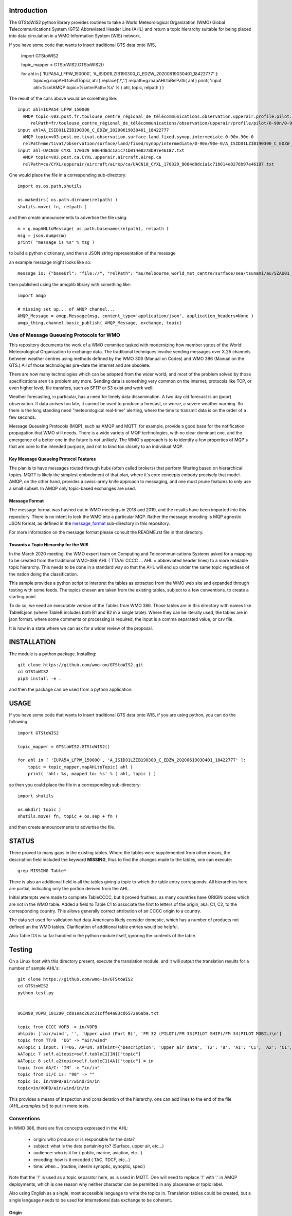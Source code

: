 
Introduction
~~~~~~~~~~~~

The GTStoWIS2 python library provides routines to take a World Meteorological Organization (WMO)
Global Telecommunications System (GTS) Abbreviated Header Line (AHL) and return
a topic hierarchy suitable for being placed into data circulation in a WMO Information System (WIS)
network.

If you have some code that wants to insert traditional GTS data onto WIS,

   import GTStoWIS2

   topic_mapper = GTStoWIS2.GTStoWIS2()

   for ahl in [ 'IUPA54_LFPW_150000', 'A_ISID01LZIB190300_C_EDZW_20200619030401_18422777' ]:
        topic=g.mapAHLtoFullTopic( ahl ).replace('/','.')
        relpath=g.mapAHLtoRelPath( ahl )
        print( 'input ahl=%s\n\tAMQP topic=%s\n\trelPath=%s' % ( ahl, topic, relpath ) )


The result of the calls above would be something like::

  input ahl=IUPA54_LFPW_150000
    AMQP topic=v03.post.fr.toulouse_centre_régional_de_télécommunications.observation.upperair.profile.pilot.0-90n.0-90w
       relPath=fr/toulouse_centre_régional_de_télécommunications/observation/upperair/profile/pilot/0-90n/0-90w/IUPA54_LFPW_150000.bufr
  input ahl=A_ISID01LZIB190300_C_EDZW_20200619030401_18422777
    AMQP topic=v03.post.me.tivat.observation.surface.land.fixed.synop.intermediate.0-90n.90e-0
    relPath=me/tivat/observation/surface/land/fixed/synop/intermediate/0-90n/90e-0/A_ISID01LZIB190300_C_EDZW_20200619030401_18422777.bufr
  input ahl=UACN10_CYXL_170329_8064d8dc1a1c71b014e0278b97e46187.txt
    AMQP topic=v03.post.ca.CYXL.upperair.aircraft.airep.ca
    relPath=ca/CYXL/upperair/aircraft/airep/ca/UACN10_CYXL_170329_8064d8dc1a1c71b014e0278b97e46187.txt

One would place the file in a corresponding sub-directory::

   import os,os.path,shutils

   os.makedirs( os.path.dirname(relpath) ) 
   shutils.move( fn, relpath )

and then create announcements to advertise the file using:: 

   m = g.mapAHLtoMessage( os.path.basename(relpath), relpath )
   msg = json.dumps(m)
   print( "message is %s" % msg )

to build a python dictionary, and then a JSON string representation of the message

an example message might looks like so::

   message is: {"baseUrl": "file://", "relPath": "au/melbourne_world_met_centre/surface/sea/tsunami/au/SZAU01_AMMC_111800_b87cd80f2d65cbc19c4f5cb6fff957af.txt", "pubTime": "20210112T025850.596780777", "content": {"encoding": "utf-8", "value": "SZAU01 AMMC 111800\r\r\nCREX++\r\r\nT000103 A001 D01021 D06025++\r\r\n-1058650 14222190 58170 2021 01 11 17 53 3033 11 07 00 01\r\r\n01565 0111 01571 0117 01564 0111 01565 0112 01565 0113 01563 0111+\r\r\n-1927740 14705860 59260 2021 01 11 17 53 //// 11 07 00 01\r\r\n05857 0093 05865 0091 05874 0094 05883 0093 05892 0094 05899 0094+\r\r\n-1386000 13641580 63511 2021 01 11 17 53 //// 11 07 00 01\r\r\n01649 0127 01647 0128 01645 0129 01642 0129 01638 0129 01634 0128++\r\r\n7777\r\r\n\r\r\n\r\r\n\u0003\r\n"}, "integrity": {"method": "sha512", "value": "JsOVbX8iLdFgPkPS2F1nerlJ1a7uZT8kJIXZFp1d7VzNkIWHot50kAFieUZN5qT4yNG0hTkMs+akwulntbBsgg=="}, "mtime": "20210111T223832.91905427", "atime": "20210111T223836.0510854721", "mode": "664"}

then published using the amqplib library with something like::

    import amqp

    # missing set up... of AMQP channel... 
    AMQP_Message = amqp.Message(msg, content_type='application/json', application_headers=None )
    amqp_thing.channel.basic_publish( AMQP_Message, exchange, topic)


Use of Message Queueing Protocols for WMO
=========================================

This repository documents the work of a WMO commitee tasked with modernizing
how member states of the World Meteorological Organization to exchange data. 
The traditional techniques involve sending messages over X.25 channels between
weather centres using methods defined by the WMO 306 (Manual on Codes) and WMO 386 
(Manual on the GTS.) All of those technologies pre-date the internet and are obsolete. 

There are now many technologies which can be adopted from the wider world, and
most of the problem solved by those specifications aren't a problem any more.
Sending data is something very common on the internet, protocols like TCP, or even
higher level, file transfers, such as SFTP or S3 exist and work well.

Weather forecasting, in particular, has a need for timely data dissemination.
A two day old forecast is an (poor) observation. If data arrives too late, it 
cannot be used to produce a forecast, or worse, a severe weather warning. 
So there is the long standing need "meteorological real-time" alerting, where 
the time to transmit data is on the order of a few seconds.

Message Queueing Protocols (MQP), such as AMQP and MQTT, for example, provide a
good base for the notification propagation that WMO still needs. There is a wide 
variety of MQP technologies, with no clear dominant one, and the emergence
of a better one in the future is not unlikely. The WMO's approach is to
to identify a few properties of MQP's that are core to the intended purpose, 
and not to bind too closely to an individual MQP.


Key Message Queueing Protocol Features
--------------------------------------

The plan is to have messages routed through hubs (often called brokers)
that perform filtering based on hierarchical topics. MQTT is likely the
simplest embodiment of that plan, where it's core concepts embody precisely that
model.  AMQP, on the other hand, provides a swiss-army knife approach to messaging,
and one must prune features to only use a small subset. In AMQP only topic-based 
exchanges are used.


Message Format
--------------

The message format was hashed out in WMO meetings in 2018 and 2019, and
the results have been imported into this repository.  There is no intent to 
lock the WMO into a particular MQP.  Rather the message encoding is MQP 
agnostic JSON format, as defined in the `message_format <message_format>`_ 
sub-directory in this repository.

For more information on the message format please consult the README.rst
file in that directory.


Towards a Topic Hierarchy for the WIS
-------------------------------------

In the March 2020 meeting, the WMO expert team on Computing and Telecommunications 
Systems asked for a mapping to be created from the traditional WMO-386 AHL (
TTAAii CCCC ... AHL = abbreviated header lines) to a more readable topic hierarchy. 
This needs to be done in a standard way so that the AHL will end up under the 
same topic regardless of the nation doing the classification. 

This sample provides a python script to interpret the tables 
as extracted from the WMO web site and expanded through testing with some
feeds. The topics chosen are taken from the existing tables, subject
to a few conventions, to create a starting point.

To do so, we need an executable version of the Tables from WMO 386. 
Those tables are in this directory with names like TableB.json
(where TableB includes both B1 and B2 in a single table). Where they
can be literally used, the tables are in json format. where some comments or
processing is required, the input is a comma separated value, or csv file.

It is now in a state where we can ask for a wider review of the proposal.

INSTALLATION
~~~~~~~~~~~~

The module is a python package. 
Installing::

   git clone https://github.com/wmo-om/GTStoWIS2.git
   cd GTStoWIS2
   pip3 install -e .

and then the package can be used from a python application.


USAGE
~~~~~

If you have some code that wants to insert traditional GTS data onto WIS,
if you are using python, you can do the following::

   import GTStoWIS2

   topic_mapper = GTStoWIS2.GTStoWIS2()

   for ahl in [ 'IUPA54_LFPW_150000', 'A_ISID01LZIB190300_C_EDZW_20200619030401_18422777' ]:
       topic = topic_mapper.mapAHLtoTopic( ahl )
       print( 'ahl: %s, mapped to: %s' % ( ahl, topic ) )

so then you could place the file in a corresponding sub-directory::

   import shutils

   os.mkdir( topic ) 
   shutils.move( fn, topic + os.sep + fn )

and then create announcements to advertise the file.


STATUS
~~~~~~

There proved to many gaps in the existing tables. Where the tables were
supplemented from other means, the description field included the keyword
**MISSING**, thus to find the changes made to the tables, one can execute::

   grep MISSING Table*

There is also an additional field in all the tables giving a topic to which
the table entry corresponds. All hierarchies here are partial, indicating
only the portion derived from the AHL. 

Initial attempts were made to complete TableCCCC, but it proved fruitless,
as many countries have ORIGIN codes which are not in the WMO table.
Added a field to Table C1 to associate the first to letters of the origin,
aka: C1, C2,  to the corresponding country. This allows generally correct
attribution of an CCCC origin to a country.

The data set used for validation had data Americans likely consider
domestic, which has a number of products not defined un the WMO tables.
Clarification of additional table entries would be helpful.

Also Table D3 is so far handled in the python module itself, ignoring
the contents of the table.


Testing
~~~~~~~

On a Linux host with this directory present, execute the translation module, and
it will output the translation results for a number of sample AHL's::

   git clone https://github.com/wmo-im/GTStoWIS2
   cd GTStoWIS2
   python test.py


   UGIN90_VOPB_181200_cd81eac262c21cffe4a83cd6572e6aba.txt

   topic from CCCC VOPB -> in/VOPB 
   ahlpib: ['air/wind', '', 'Upper wind (Part B)', 'FM 32 (PILOT)/FM 33(PILOT SHIP)/FM 34(PILOT MOBIL)\n']
   topic from TT/B  "UG" -> "air/wind" 
   AATopic 1 input: TT=UG, AA=IN, ahlHint={'Description': 'Upper air data', 'T2': 'B', 'A1': 'C1', 'A2': 'C1', 'ii': '**', 'priority': '2'}
   AATopic 7 self.a1topic=self.tableC1[IN]["topic"]
   AATopic 8 self.a2topic=self.tableC1[AA]["topic"] = in
   topic from AA/C: "IN" -> "in/in"
   topic from ii/C is: "90" -> "" 
   topic is: in/VOPB/air/wind/in/in 
   topic=in/VOPB/air/wind/in/in

This provides a means of inspection and consideration of the hierarchy.
one can add lines to the end of the file (*AHL_examples.txt*) to put in more tests. 




Conventions
===========

in WMO 386, there are five concepts expressed in the AHL:

 * origin: who produce or is responsible for the data?
 * subject: what is the data partaining to?  (Surface, upper air, etc...)
 * audience: who is it for ( public, marine, aviation, etc...)
 * encoding: how is it encoded ( TAC, TDCF, etc...)
 * time:  when... (routine, interim synoptic, synoptic, speci)

Note that the '/' is used as a topic separator here, as is used in MQTT.
One will need to replace '/' with '.' in AMQP deployments, which is one
reason why neither character can be permitted in any placename or
topic label.

Also using English as a single, most accessible language to write the topics
in. Translation tables could be created,  but a single language needs to be
used for international data exchange to be coherent.

Origin
------

Top two levels of hierarchy, replace the CCCC with the two-letter iso code, followed by a centre identifier.
These centre identifiers are just mildly transformed versions of the description from the CCCC table.

To build CCCC, started with (https://www.wmo.int/pages/prog/www/ois/Operational_Information/VolumeC1/CCCC_en.pdf)
Volume C1 Attachment I in pdf format. After much manual work, 
there is a mapping built in the CCCC Table lookup.
tested on real feeds, and noticed many missing CCCC's.

found another source: http://weather.rap.ucar.edu/surface/stations.txt
merged the two. There are still some that are not in either source,
use the AA to guess. trying to at least assign them all to countries.

To build the centre name, took the description offerred, following conversions:
 
* converted to lower case
* removed parentheses ( )
* removed slashes /
* replaced spaces with underscore

left in some accented characters where present. Should we limit to 7-bit?
in order to restrict to Englishish names? Protocols support eight bit, 
but it will get very difficult to use in practice for people who do not
speak all world languages if full utf-8 is used with native language names.


Subject
-------

Aside from names, topics are intended to be single words, and as generic as possible.
below were the initial ideas:

*upper-air* replaced by *air/upper*  .

This change was reverted (so upper-air now appears in the topic hierarchy) following some feedback.  Further discussion welcome in ( https://github.com/wmo-im/GTStoWIS2/issues/2 )

Singular is used throughout, because otherwise everything would be plural,
and it leads to many occurrences of the word 's', with out any concomitant clarification.


Audience
--------

hmm..  SA's::

   observations/surface ?
   observations/surface/aerodrome  ?
   observations/aviation/ ?

aviation, marine, ...

Encoding
--------

The encoding should be expressed, as is universally done
in other domains, using file type suffixes.

file types::

        .txt for TAC
        .bufr for BUFR
        .crex for CREX
        .grib for grib

So the goal is that if there is information of similar content,
it should be in the same topic in the hierarchy, with the
file type suffix taking care of the encoding.

The topic tree should not mention encoding or format.
For example, T1=D,G,H all become "model".

In the module, the routine *mapAHLtoRelPath(ahl)* examines T1 and T2
and guesses at an appropriate type suffix if none is present.



Hierarchy
~~~~~~~~~

A topic hierarchy is, well hierarchical. That is, each following level should
specify or constrain the topic at the higher levels.  example::

   1 - UARA61_RUMG_161116_445a58ea753d18b066cf872b90c517e2.txt

   # debug output...
   input ahl=UARA61_RUMG_161116_445a58ea753d18b066cf872b90c517e2.txt
   T1=U, T2=A, A1=R, A2=A, ii=61, CCCC=RUMG
   topic from tableA: upperair
   subtopic_CCCC: ru/magadan
   subtopicT2: aircraft/airep
   subtopicA1: ru
   subtopicA2: 
   fulltopic is: ru/magadan/upperair/aircraft/airep/ru
   # end debug output...

   summary:   1 - UARA61_RUMG_161116_445a58ea753d18b066cf872b90c517e2.txt mapped to:
      AMQP sub-topic: ru.magadan.upperair.aircraft.airep.ru
             relPath: ru/magadan/upperair/aircraft/airep/ru/UARA61_RUMG_161116_445a58ea753d18b066cf872b90c517e2.txt

   % ls ru/magadan/upperair/aircraft/airep/ru/
   total 4
   -rw-rw-r-- 1 peter peter 76 Mar 16 07:17 UARA61_RUMG_161116_445a58ea753d18b066cf872b90c517e2.txt

In this case, we see *air* showing up twice. The first time, it comes from the TT to say that the type
of data being reported is from an aircraft. The second time it comes from the AAii and is about ...
Well I'm not sure what it is about. Does this make sense?

Sphere
~~~~~~

The hierarchy is especially evident in the dropping of hemi from hemispherical descriptions::

  sphere/north/west/east

* sphere --> topics that follow divide the sphere.
* sphere/north -> Northern Hemisphere.
* sphere/north/west -> 0-180 deg. west in northern hemisphere. (NW quarter sphere)
* sphere/north/west/east -> Eastern half (0-90 deg. west) of the NW quarter sphere.

This spherical notation was an initial proposal, which from feedback, evolved to use
numerical lat/long ranges, e.g. 0-90m/0-90w ::

  input ahl=IUPA54_LFPW_150000
    AMQP topic=fr.toulouse_centre_régional_de_télécommunications.observation.upperair.profile.pilot.0-90n.0-90w
    relPath=fr/toulouse_centre_régional_de_télécommunications/observation/upperair/profile/pilot/0-90n/0-90w/IUPA54_LFPW_150000.bufr



Results
=======

It may help to see where GTS products will land in the topic hierarchy.  There is a file AHL_examples.txt in this 
repository, which is interpreted by the tables and code in the repository as follows::
    
  fractal% python test.py | more

  summary:   1 - UARA61_RUMG_161116_445a58ea753d18b066cf872b90c517e2.txt mapped to:
   AMQP sub-topic: ru.magadan.upperair.aircraft.airep.ru
          relPath: ru/magadan/upperair/aircraft/airep/ru/UARA61_RUMG_161116_445a58ea753d18b066cf872b90c517e2.txt
  summary:   2 - SACN37 CWAO 090807 mapped to:
   AMQP sub-topic: ca.montreal_canadian_met_centre_que.surface.aviation.metar.ca
          relPath: ca/montreal_canadian_met_centre_que/surface/aviation/metar/ca/SACN37 CWAO 090807.txt

  .
  .
  . 

Shows WMO 386 AHL's and feeds them to the mapAHLtoTopic call in the GTStoWIS2 python module.
